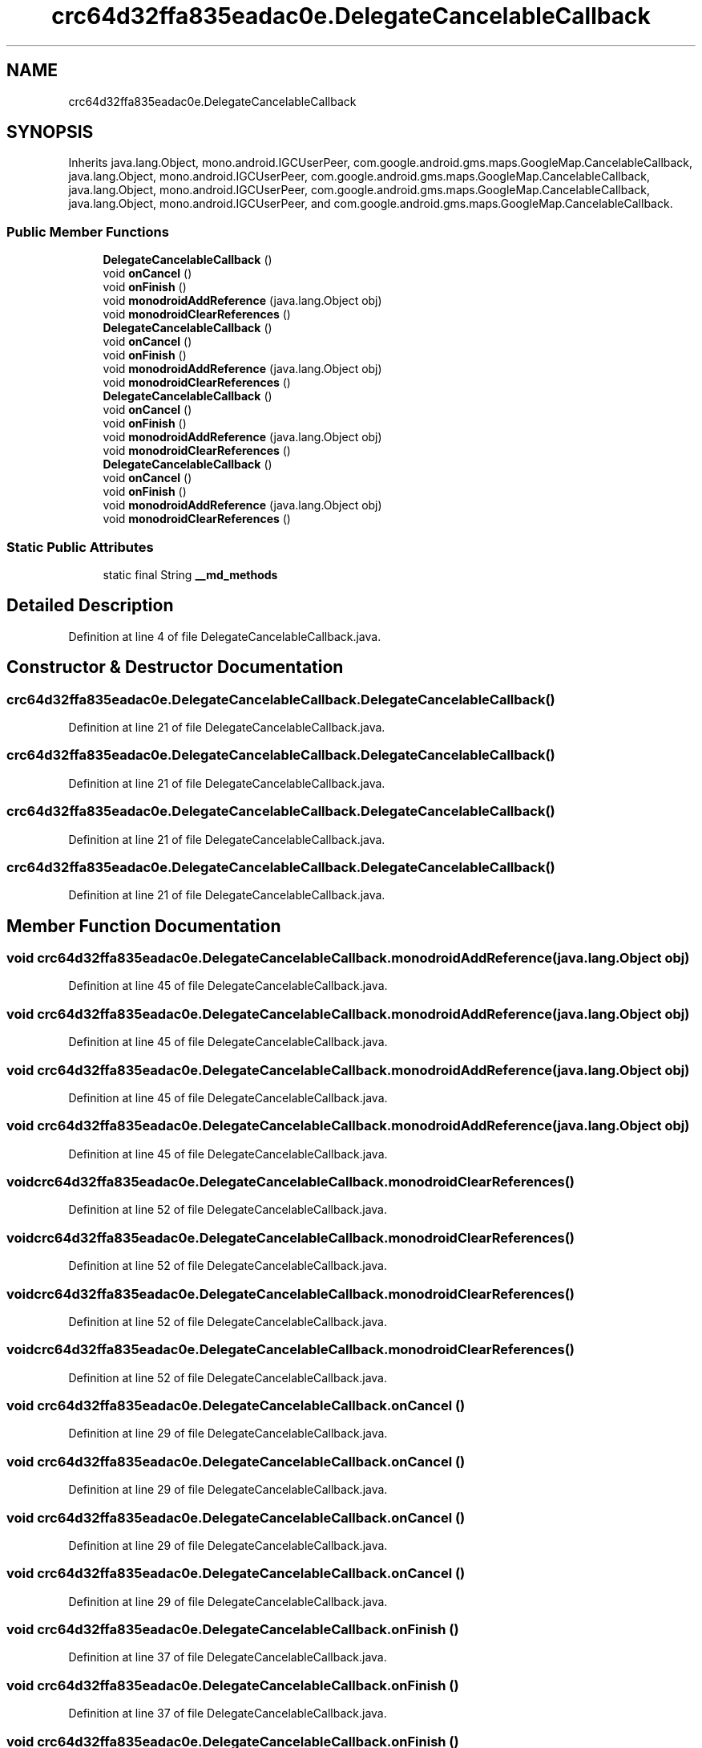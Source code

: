 .TH "crc64d32ffa835eadac0e.DelegateCancelableCallback" 3 "Thu Apr 29 2021" "Version 1.0" "Green Quake" \" -*- nroff -*-
.ad l
.nh
.SH NAME
crc64d32ffa835eadac0e.DelegateCancelableCallback
.SH SYNOPSIS
.br
.PP
.PP
Inherits java\&.lang\&.Object, mono\&.android\&.IGCUserPeer, com\&.google\&.android\&.gms\&.maps\&.GoogleMap\&.CancelableCallback, java\&.lang\&.Object, mono\&.android\&.IGCUserPeer, com\&.google\&.android\&.gms\&.maps\&.GoogleMap\&.CancelableCallback, java\&.lang\&.Object, mono\&.android\&.IGCUserPeer, com\&.google\&.android\&.gms\&.maps\&.GoogleMap\&.CancelableCallback, java\&.lang\&.Object, mono\&.android\&.IGCUserPeer, and com\&.google\&.android\&.gms\&.maps\&.GoogleMap\&.CancelableCallback\&.
.SS "Public Member Functions"

.in +1c
.ti -1c
.RI "\fBDelegateCancelableCallback\fP ()"
.br
.ti -1c
.RI "void \fBonCancel\fP ()"
.br
.ti -1c
.RI "void \fBonFinish\fP ()"
.br
.ti -1c
.RI "void \fBmonodroidAddReference\fP (java\&.lang\&.Object obj)"
.br
.ti -1c
.RI "void \fBmonodroidClearReferences\fP ()"
.br
.ti -1c
.RI "\fBDelegateCancelableCallback\fP ()"
.br
.ti -1c
.RI "void \fBonCancel\fP ()"
.br
.ti -1c
.RI "void \fBonFinish\fP ()"
.br
.ti -1c
.RI "void \fBmonodroidAddReference\fP (java\&.lang\&.Object obj)"
.br
.ti -1c
.RI "void \fBmonodroidClearReferences\fP ()"
.br
.ti -1c
.RI "\fBDelegateCancelableCallback\fP ()"
.br
.ti -1c
.RI "void \fBonCancel\fP ()"
.br
.ti -1c
.RI "void \fBonFinish\fP ()"
.br
.ti -1c
.RI "void \fBmonodroidAddReference\fP (java\&.lang\&.Object obj)"
.br
.ti -1c
.RI "void \fBmonodroidClearReferences\fP ()"
.br
.ti -1c
.RI "\fBDelegateCancelableCallback\fP ()"
.br
.ti -1c
.RI "void \fBonCancel\fP ()"
.br
.ti -1c
.RI "void \fBonFinish\fP ()"
.br
.ti -1c
.RI "void \fBmonodroidAddReference\fP (java\&.lang\&.Object obj)"
.br
.ti -1c
.RI "void \fBmonodroidClearReferences\fP ()"
.br
.in -1c
.SS "Static Public Attributes"

.in +1c
.ti -1c
.RI "static final String \fB__md_methods\fP"
.br
.in -1c
.SH "Detailed Description"
.PP 
Definition at line 4 of file DelegateCancelableCallback\&.java\&.
.SH "Constructor & Destructor Documentation"
.PP 
.SS "crc64d32ffa835eadac0e\&.DelegateCancelableCallback\&.DelegateCancelableCallback ()"

.PP
Definition at line 21 of file DelegateCancelableCallback\&.java\&.
.SS "crc64d32ffa835eadac0e\&.DelegateCancelableCallback\&.DelegateCancelableCallback ()"

.PP
Definition at line 21 of file DelegateCancelableCallback\&.java\&.
.SS "crc64d32ffa835eadac0e\&.DelegateCancelableCallback\&.DelegateCancelableCallback ()"

.PP
Definition at line 21 of file DelegateCancelableCallback\&.java\&.
.SS "crc64d32ffa835eadac0e\&.DelegateCancelableCallback\&.DelegateCancelableCallback ()"

.PP
Definition at line 21 of file DelegateCancelableCallback\&.java\&.
.SH "Member Function Documentation"
.PP 
.SS "void crc64d32ffa835eadac0e\&.DelegateCancelableCallback\&.monodroidAddReference (java\&.lang\&.Object obj)"

.PP
Definition at line 45 of file DelegateCancelableCallback\&.java\&.
.SS "void crc64d32ffa835eadac0e\&.DelegateCancelableCallback\&.monodroidAddReference (java\&.lang\&.Object obj)"

.PP
Definition at line 45 of file DelegateCancelableCallback\&.java\&.
.SS "void crc64d32ffa835eadac0e\&.DelegateCancelableCallback\&.monodroidAddReference (java\&.lang\&.Object obj)"

.PP
Definition at line 45 of file DelegateCancelableCallback\&.java\&.
.SS "void crc64d32ffa835eadac0e\&.DelegateCancelableCallback\&.monodroidAddReference (java\&.lang\&.Object obj)"

.PP
Definition at line 45 of file DelegateCancelableCallback\&.java\&.
.SS "void crc64d32ffa835eadac0e\&.DelegateCancelableCallback\&.monodroidClearReferences ()"

.PP
Definition at line 52 of file DelegateCancelableCallback\&.java\&.
.SS "void crc64d32ffa835eadac0e\&.DelegateCancelableCallback\&.monodroidClearReferences ()"

.PP
Definition at line 52 of file DelegateCancelableCallback\&.java\&.
.SS "void crc64d32ffa835eadac0e\&.DelegateCancelableCallback\&.monodroidClearReferences ()"

.PP
Definition at line 52 of file DelegateCancelableCallback\&.java\&.
.SS "void crc64d32ffa835eadac0e\&.DelegateCancelableCallback\&.monodroidClearReferences ()"

.PP
Definition at line 52 of file DelegateCancelableCallback\&.java\&.
.SS "void crc64d32ffa835eadac0e\&.DelegateCancelableCallback\&.onCancel ()"

.PP
Definition at line 29 of file DelegateCancelableCallback\&.java\&.
.SS "void crc64d32ffa835eadac0e\&.DelegateCancelableCallback\&.onCancel ()"

.PP
Definition at line 29 of file DelegateCancelableCallback\&.java\&.
.SS "void crc64d32ffa835eadac0e\&.DelegateCancelableCallback\&.onCancel ()"

.PP
Definition at line 29 of file DelegateCancelableCallback\&.java\&.
.SS "void crc64d32ffa835eadac0e\&.DelegateCancelableCallback\&.onCancel ()"

.PP
Definition at line 29 of file DelegateCancelableCallback\&.java\&.
.SS "void crc64d32ffa835eadac0e\&.DelegateCancelableCallback\&.onFinish ()"

.PP
Definition at line 37 of file DelegateCancelableCallback\&.java\&.
.SS "void crc64d32ffa835eadac0e\&.DelegateCancelableCallback\&.onFinish ()"

.PP
Definition at line 37 of file DelegateCancelableCallback\&.java\&.
.SS "void crc64d32ffa835eadac0e\&.DelegateCancelableCallback\&.onFinish ()"

.PP
Definition at line 37 of file DelegateCancelableCallback\&.java\&.
.SS "void crc64d32ffa835eadac0e\&.DelegateCancelableCallback\&.onFinish ()"

.PP
Definition at line 37 of file DelegateCancelableCallback\&.java\&.
.SH "Member Data Documentation"
.PP 
.SS "static final String crc64d32ffa835eadac0e\&.DelegateCancelableCallback\&.__md_methods\fC [static]\fP"
@hide 
.PP
Definition at line 11 of file DelegateCancelableCallback\&.java\&.

.SH "Author"
.PP 
Generated automatically by Doxygen for Green Quake from the source code\&.
